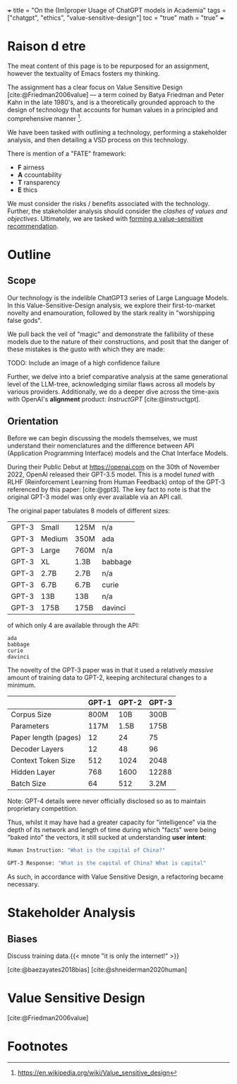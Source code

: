 +++
title = "On the (Im)proper Usage of ChatGPT models in Academia"
tags = ["chatgpt", "ethics", "value-sensitive-design"]
toc = "true"
math = "true"
+++

#+bibliography: cs4920grp.bib

* Raison d etre
The meat content of this page is to be repurposed for an assignment, however the textuality of Emacs fosters my thinking.

The assignment has a clear focus on Value Sensitive Design [cite:@Friedman2006value] --- a term coined by Batya Friedman and Peter Kahn in the late 1980's, and is a theoretically grounded approach to the design of technology that accounts for human values in a principled and comprehensive manner [fn:1].

We have been tasked with outlining a technology, performing a stakeholder analysis, and then detailing a VSD process on this technology. 

There is mention of a "FATE" framework:
- *F* airness
- *A* ccountability
- *T* ransparency
- *E* thics

We must consider the risks / benefits associated with the technology. Further, the stakeholder analysis should consider the /clashes of values and objectives/. Ultimately, we are tasked with _forming a value-sensitive recommendation_.


* Outline

** Scope
Our technology is the indelible ChatGPT3 series of Large Language
Models. In this Value-Sensitive-Design analysis, we explore their
first-to-market novelty and enamouration, followed by the stark reality
in "worshipping false gods".

We pull back the veil of "magic" and
demonstrate the fallibility of these models due to the nature of their
constructions, and posit that the danger of these mistakes is the
gusto with which they are made:

TODO: Include an image of a high confidence failure

Further, we delve into a brief comparative analysis at the same
generational level of the LLM-tree, acknowledging similar flaws across
all models by various providers. Additionally, we do a deeper dive
across the time-axis with OpenAI's *alignment* product: /InstructGPT/ [cite:@instructgpt].


** Orientation
Before we can begin discussing the models themselves, we must
understand their nomenclatures and the difference between API
(Application Programming Interface) models and the Chat Interface
Models.

During their Public Debut at [[https://openai.com]] on the 30th of
November 2022, OpenAI released their GPT-3.5 model. This is a model
/tuned/ with RLHF (Reinforcement Learning from Human Feedback) ontop
of the GPT-3 referenced by this paper: [cite:@gpt3]. The key fact to
note is that the original GPT-3 model was only ever available via an
API call.

The original paper tabulates 8 models of different sizes:

#+begin_center
|----------+----------+----------+----------|
|GPT-3     |Small     |125M      |n/a       |
|GPT-3     |Medium    |350M      |ada       |
|GPT-3     |Large     |760M      |n/a       |
|GPT-3     |XL        |1.3B      |babbage   |
|GPT-3     |2.7B      |2.7B      |n/a          |
|GPT-3     |6.7B      |6.7B      |curie          |
|GPT-3     |13B       |13B       |n/a       |
|GPT-3     |175B      |175B      |davinci   |
|----------+----------+----------+----------|
#+caption: credits: [[https://en.wikipedia.org/wiki/GPT-3][wikipedia]]
#+end_center

of which only 4 are available through the API:
#+begin_src
ada
babbage
curie
davinci
#+end_src

The novelty of the GPT-3 paper was in that it used a relatively
/massive/ amount of training data to GPT-2, keeping architectural
changes to a minimum.

|----------------------+-------+-------+-------|
|                      | GPT-1 | GPT-2 | GPT-3 |
|----------------------+-------+-------+-------|
| Corpus Size          |  800M |   10B | 300B  |
| Parameters           |  117M |  1.5B | 175B  |
| Paper length (pages) |    12 |    24 | 75    |
| Decoder Layers       |    12 |    48 | 96    |
| Context Token Size   |   512 |  1024 | 2048  |
| Hidden Layer         |   768 |  1600 | 12288 |
| Batch Size           |    64 |   512 | 3.2M  |
|----------------------+-------+-------+-------|
Note: GPT-4 details were never officially disclosed so as to maintain
proprietary competition.

Thus, whilst it may have had a greater capacity for "intelligence" via
the depth of its network and length of time during which "facts" were
being "baked into" the vectors, it still sucked at understanding *user intent*:

#+begin_center
#+begin_src sh
Human Instruction: "What is the capital of China?" 

GPT-3 Response: "What is the capital of China? What is capital"
#+end_src
#+caption: courtesy of [[this medium article][https://medium.com/@lmpo/from-gpt-3-to-chatgpt-the-power-of-rlhf-118146b631ec]]
#+end_center

As such, in accordance with Value Sensitive Design, a refactoring
became necessary.

* Stakeholder Analysis

** Biases

Discuss training data.{{< mnote "it is only the internet!" >}}

[cite:@baezayates2018bias]
[cite:@shneiderman2020human]

* Value Sensitive Design

[cite:@Friedman2006value]

* Footnotes

[fn:1] https://en.wikipedia.org/wiki/Value_sensitive_design 


* Notes                                                            :noexport:

** GPT 1
2018
117 Million Parameters
12 Layer Model

** GPT 2
2019
1.5 Billion Parameters
48 layers

improvement from gpt 1; unsupervised learning now!


** GPT 3
2020
175 Billion parameters, over 100x
96 layers

0 shot learning.

contradicts itself in longer passages of text
trained on the internet! talk about the biases of the internet! humans have real-world intellect, gpt3 only has the internet slice!

** GPT 3.5
2022
unclear parameters
deep reinforcement learning?

** GPT 4
2023
no parameters released.

** Transformer
self-attention
encoder, decoder connect via attention mechanisms


** an important point to consider is the
context token size.





** definitely do not forget to discuss bias
